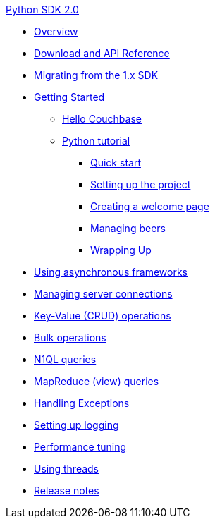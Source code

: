 .xref:introduction.adoc[Python SDK 2.0]
* xref:overview.adoc[Overview]
* xref:download-links.adoc[Download and API Reference]
* xref:migrating.adoc[Migrating from the 1.x SDK]
* xref:getting-started.adoc[Getting Started]
 ** xref:hello-couchbase.adoc[Hello Couchbase]
 ** xref:tutorial-intro.adoc[Python tutorial]
  *** xref:quickstart.adoc[Quick start]
  *** xref:tutorial-prep.adoc[Setting up the project]
  *** xref:tutorial-welcome.adoc[Creating a welcome page]
  *** xref:tutorial-managing-beers.adoc[Managing beers]
  *** xref:tutorial-next-steps.adoc[Wrapping Up]
* xref:asynchronous-frameworks.adoc[Using asynchronous frameworks]
* xref:managing-connections.adoc[Managing server connections]
* xref:crud.adoc[Key-Value (CRUD) operations]
* xref:bulk-operations.adoc[Bulk operations]
* xref:n1ql-queries.adoc[N1QL queries]
* xref:view-queries.adoc[MapReduce (view) queries]
* xref:exception-handling.adoc[Handling Exceptions]
* xref:logging.adoc[Setting up logging]
* xref:performance-tuning.adoc[Performance tuning]
* xref:threads.adoc[Using threads]
* xref:release-notes.adoc[Release notes]
